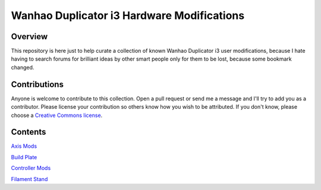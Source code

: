 *******************************************
Wanhao Duplicator i3 Hardware Modifications
*******************************************

Overview
========

This repository is here just to help curate a collection of known Wanhao Duplicator i3 user modifications, because I hate having to search forums for brilliant ideas by other smart people only for them to be lost, because some bookmark changed.


Contributions
=============

Anyone is welcome to contribute to this collection. Open a pull request or send me a message and I'll try to add you as a contributor.  Please license your contribution so others know how you wish to be attributed.  If you don't know, please choose a `Creative Commons license`_.


Contents
========

`Axis Mods`_ 

`Build Plate`_ 


`Controller Mods`_ 

`Filament Stand`_ 




.. _Axis Mods: axis/README.rst

.. _Build Plate: build_plate/README.rst

.. _Controller Mods: controller/README.rst

.. _Filament Stand: filament_stand/README.rst


.. _Creative Commons license: https://creativecommons.org/choose/
